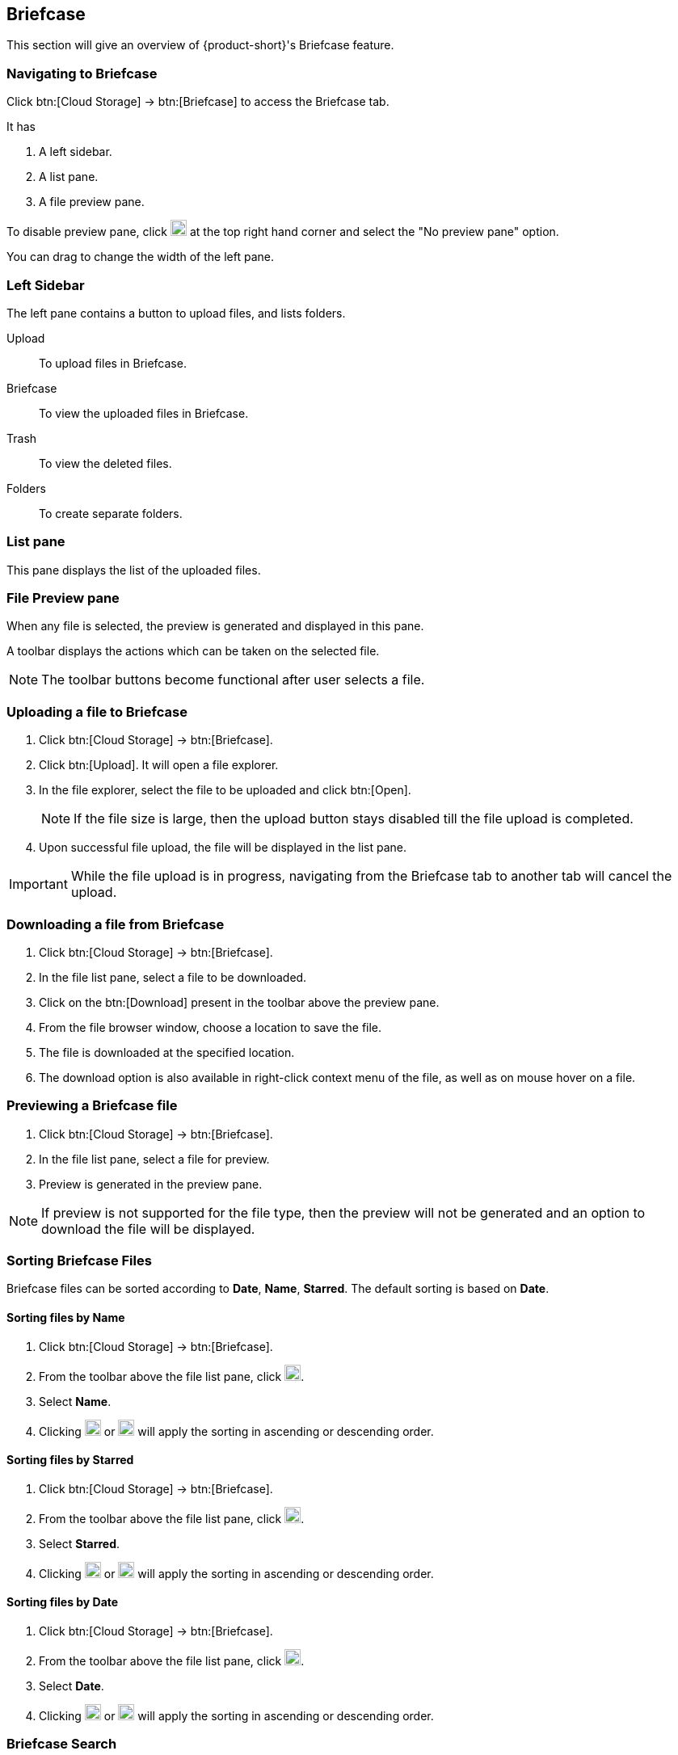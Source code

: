 == Briefcase
This section will give an overview of {product-short}'s Briefcase feature.

=== Navigating to Briefcase
Click btn:[Cloud Storage] -> btn:[Briefcase] to access the Briefcase tab.

It has

. A left sidebar.
. A list pane.
. A file preview pane.

To disable preview pane, click image:graphics/chevron-down.svg[down icon, width=20] at the top right hand corner and select the "No preview pane" option.

You can drag to change the width of the left pane.

=== Left Sidebar

The left pane contains a button to upload files, and lists folders.

Upload:: To upload files in Briefcase. 

Briefcase:: To view the uploaded files in Briefcase. 

Trash:: To view the deleted files.

Folders:: To create separate folders.

=== List pane

This pane displays the list of the uploaded files.

=== File Preview pane

When any file is selected, the preview is generated and displayed in this pane.

A toolbar displays the actions which can be taken on the selected file.

NOTE: The toolbar buttons become functional after user selects a file.

=== Uploading a file to Briefcase
. Click btn:[Cloud Storage] -> btn:[Briefcase].
. Click btn:[Upload]. It will open a file explorer.
. In the file explorer, select the file to be uploaded and click btn:[Open].
+
NOTE: If the file size is large, then the upload button stays disabled till the file upload is completed.
+
. Upon successful file upload, the file will be displayed in the list pane.

IMPORTANT: While the file upload is in progress, navigating from the Briefcase tab to another tab will cancel the upload.

=== Downloading a file from Briefcase
. Click btn:[Cloud Storage] -> btn:[Briefcase].
. In the file list pane, select a file to be downloaded.
. Click on the btn:[Download] present in the toolbar above the preview pane.
. From the file browser window, choose a location to save the file.
. The file is downloaded at the specified location.
. The download option is also available in right-click context menu of the file, as well as on mouse hover on a file.

=== Previewing a Briefcase file
. Click btn:[Cloud Storage] -> btn:[Briefcase].
. In the file list pane, select a file for preview.
. Preview is generated in the preview pane.

NOTE: If preview is not supported for the file type, then the preview will not be generated and an option to download the file will be displayed.

=== Sorting Briefcase Files
Briefcase files can be sorted according to *Date*, *Name*, *Starred*. The default sorting is based on *Date*.

==== Sorting files by Name
. Click btn:[Cloud Storage] -> btn:[Briefcase].
. From the toolbar above the file list pane, click image:graphics/chevron-down.svg[down icon, width=20].
. Select *Name*.
. Clicking image:graphics/arrow-down-briefcase.svg[down arrow, width=20] or image:graphics/arrow-up-briefcase.svg[up arrow, width=20] will apply the sorting in ascending or descending order.

==== Sorting files by Starred
. Click btn:[Cloud Storage] -> btn:[Briefcase].
. From the toolbar above the file list pane, click image:graphics/chevron-down.svg[plus icon, width=20].
. Select *Starred*.
. Clicking image:graphics/arrow-down-briefcase.svg[down arrow, width=20] or image:graphics/arrow-up-briefcase.svg[up arrow, width=20] will apply the sorting in ascending or descending order.

==== Sorting files by Date
. Click btn:[Cloud Storage] -> btn:[Briefcase].
. From the toolbar above the file list pane, click image:graphics/chevron-down.svg[plus icon, width=20].
. Select *Date*.
. Clicking image:graphics/arrow-down-briefcase.svg[down arrow, width=20] or image:graphics/arrow-up-briefcase.svg[up arrow, width=20] will apply the sorting in ascending or descending order.


=== Briefcase Search
. Click btn:[Cloud Storage] -> btn:[Briefcase].
You can type the name of the file or extension of the file in the Search box at the top of the Briefcase page.

==== Briefcase Search box
. Click btn:[Cloud Storage] -> btn:[Briefcase].
Type few words of the file or file extension and click image:graphics/search.svg[magnifying glass icon, width=20].

A new search tab will display the files matching the search criterion.

==== Creating Briefcase Folders
New folders can be created to organize files.

. Click btn:[Cloud Storage] -> btn:[Briefcase]
. In the left sidebar, hover over the *Folders* and click image:graphics/plus.svg[plus icon, width=20].
. Enter the name for the new folder and press kbd:[Enter].
. The folder will be created and appear under *Folders*.

==== Creating Subfolders
Subfolders can be created under *Briefcase*.

. Click btn:[Cloud Storage] -> btn:[Briefcase].
. In the left sidebar, right-click on *Briefcase* or any other folder, and then click on "Create subfolder" option.
. Enter the name for the subfolder and press kbd:[Enter].
. The subfolder will be created and appear under its parent folder.

=== Share Briefcase Folders
The default Briefcase folder or any newly created folder appearing under *Folders* can be shared with the other users.

=== Steps to share the folder
. Click btn:[Cloud Storage] -> btn:[Briefcase].
. In the left pane, right-click a folder to share.
. From the context menu, choose Share.
. Choose appropriate permission from *Sharing Permissions* dropdown.
+
View:: Users can view all files under the shared folder but cannot make any changes to that folder.

View, edit, add and remove:: Users have permission to view and edit the contents of a folder, create new subfolders, upload files, and delete items from the folder.

View, edit, add, remove, and administer:: Users have permission to view and edit the content of a shared folder, create new subfolders, upload files, delete items from the shared folder, and share the folder with others.

. Enter the email address(s) with whom you want to to share the folder.
. Click btn:[Save] for changes to take effect.


=== Move Briefcase files
If custom folders are created, then Uploaded files can be moved from one folder to another.

==== Move files using drag and drop
. Click btn:[Cloud Storage] -> btn:[Briefcase].
. Select the file in list pane and drag it onto a folder in left pane and drop it.
. The file is moved to that folder.

==== Move files using Move option
. Click btn:[Cloud Storage] -> btn:[Briefcase].
. Select a file to be moved.
. Click the *Move* option in the toolbar above Preview Pane.
. Select the destination folder.
. The file is moved to that folder.
+
--
TIP: If there are lot of folders, the folder can be searched by typing the name in image:graphics/search.svg[magnifying glass icon, width=20].
--
+


=== Star a Briefcase file
This feature is like flagging the file so that it stands out and appears with a star in the file list.

==== Star from Right-click menu
. Click btn:[Cloud Storage] -> btn:[Briefcase].
. Right-click a file and select *Star* from the context menu. You may also mouse hover a file, and click the *Star* icon.
. A image:graphics/star.svg[star icon, width=20] will appear in front of the file name.

==== Star from More menu
. Click btn:[Cloud Storage] -> btn:[Briefcase].
. Select a file.
. Click on *More* in the toolbar above the preview pane.
. Select *Star*.
. A image:graphics/star.svg[stat icon, width=20] will appear in front of the file name.


=== Unstar a Briefcase file
This feature removes the flag set for a file.

==== Unstar from right-click menu
. Click btn:[Cloud Storage] -> btn:[Briefcase].
. Right-click a file and select *Clear Star* from the context menu.
. A image:graphics/star.svg[star icon, width=20] will disappear for the file.

==== Unstar from More menu
. Click btn:[Cloud Storage] -> btn:[Briefcase].
. Select a file.
. Click on *More* in the toolbar above the preview pane.
. Select *Clear Star*.
. A image:graphics/star.svg[stat icon, width=20] will disappear for the file.

=== Deleting a Briefcase file
A briefcase file can be deleted in two ways.

==== From Right-click menu
. Click btn:[Cloud Storage] -> btn:[Briefcase].
. Right-click on a file select *Delete*.
. The file is deleted and moved to the Trash folder.

==== Using Delete button    
. Click btn:[Cloud Storage] -> btn:[Briefcase].
. Select a file.
. Click btn:[Delete] in the toolbar above the preview pane.
. The file is deleted and moved to the Trash folder.


=== Attaching files from briefcase to email
Files available in Briefcase can be attached to an Email.

. In the mail composer,  click image:graphics/paperclip.svg[width=20px] to open file attach options.
. Clicking **Attach files from Briefcase** brings up a file explorer.
. Navigate to the folder, select the file to attach and click **Attach**.
The selected file now appears as an attachment.


=== Uploading files from email to briefcase 
Files from the email can be directly uploaded to Briefcase.

. Select the email which has attachments.
. In the reading pane, hover over the file and click image:graphics/briefcase.svg[briefcase icon, width=20px].
. In the file explorer, select a folder and click btn:[Save].
. Upon successful file upload, a message will be displayed *Attachment added to Briefcase*.
